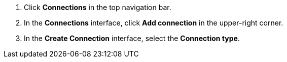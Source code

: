 . Click *Connections* in the top navigation bar.
. In the *Connections* interface, click *Add connection* in the upper-right corner.
. In the *Create Connection* interface, select the *Connection type*.
